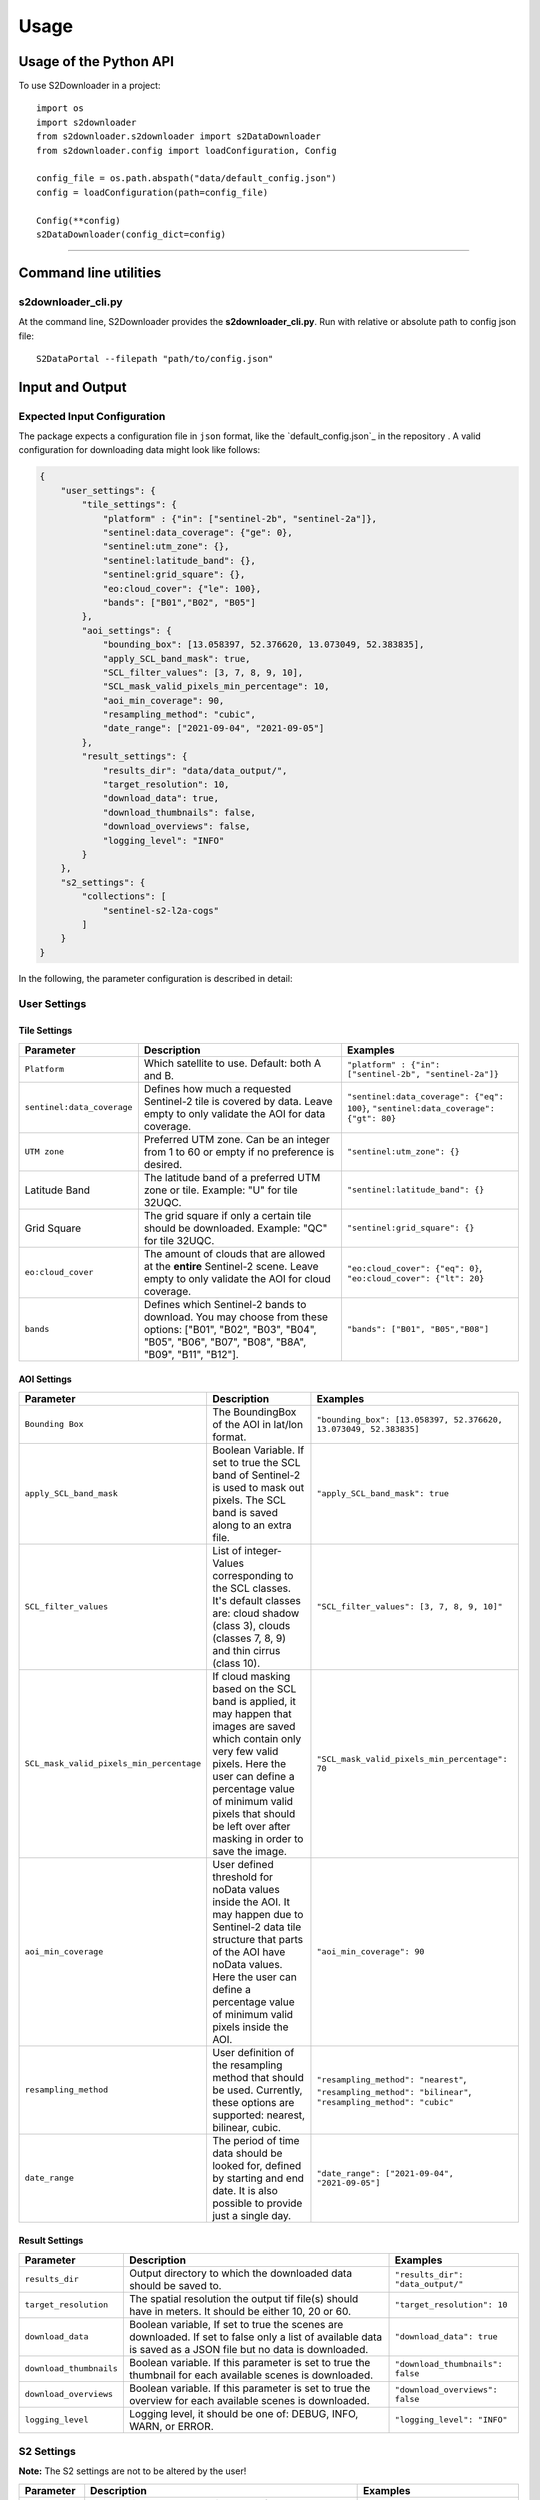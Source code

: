 .. _usage:

Usage
=====

Usage of the Python API
***********************

To use S2Downloader in a project::

    import os
    import s2downloader
    from s2downloader.s2downloader import s2DataDownloader
    from s2downloader.config import loadConfiguration, Config

    config_file = os.path.abspath("data/default_config.json")
    config = loadConfiguration(path=config_file)

    Config(**config)
    s2DataDownloader(config_dict=config)
----

Command line utilities
**********************

s2downloader_cli.py
-------------------

At the command line, S2Downloader provides the **s2downloader_cli.py**. Run with relative or absolute path to config json file:
::

    S2DataPortal --filepath "path/to/config.json"


Input and Output
****************


Expected Input Configuration
----------------------------

The package expects a configuration file in ``json`` format, like the `default_config.json`_ in the repository . A valid configuration for downloading data might look like follows:

.. code-block:: json

    {
        "user_settings": {
            "tile_settings": {
                "platform" : {"in": ["sentinel-2b", "sentinel-2a"]},
                "sentinel:data_coverage": {"ge": 0},
                "sentinel:utm_zone": {},
                "sentinel:latitude_band": {},
                "sentinel:grid_square": {},
                "eo:cloud_cover": {"le": 100},
                "bands": ["B01","B02", "B05"]
            },
            "aoi_settings": {
                "bounding_box": [13.058397, 52.376620, 13.073049, 52.383835],
                "apply_SCL_band_mask": true,
                "SCL_filter_values": [3, 7, 8, 9, 10],
                "SCL_mask_valid_pixels_min_percentage": 10,
                "aoi_min_coverage": 90,
                "resampling_method": "cubic",
                "date_range": ["2021-09-04", "2021-09-05"]
            },
            "result_settings": {
                "results_dir": "data/data_output/",
                "target_resolution": 10,
                "download_data": true,
                "download_thumbnails": false,
                "download_overviews": false,
                "logging_level": "INFO"
            }
        },
        "s2_settings": {
            "collections": [
                "sentinel-s2-l2a-cogs"
            ]
        }
    }


In the following, the parameter configuration is described in detail:

User Settings
-------------

Tile Settings
#############

.. list-table::
    :header-rows: 1
    :class: tight-table

    * - Parameter
      - Description
      - Examples
    * - ``Platform``
      - Which satellite to use. Default: both A and B.
      - ``"platform" : {"in": ["sentinel-2b", "sentinel-2a"]}``
    * - ``sentinel:data_coverage``
      - Defines how much a requested Sentinel-2 tile is covered by data. Leave empty to only validate the AOI for data coverage.
      - ``"sentinel:data_coverage": {"eq": 100}``, ``"sentinel:data_coverage": {"gt": 80}``
    * - ``UTM zone``
      - Preferred UTM zone. Can be an integer from 1 to 60 or empty if no preference is desired.
      - ``"sentinel:utm_zone": {}``
    * - Latitude Band
      - The latitude band of a preferred UTM zone or tile. Example: "U" for tile 32UQC.
      - ``"sentinel:latitude_band": {}``
    * - Grid Square
      - The grid square if only a certain tile should be downloaded. Example: "QC" for tile 32UQC.
      - ``"sentinel:grid_square": {}``
    * - ``eo:cloud_cover``
      - The amount of clouds that are allowed at the **entire** Sentinel-2 scene. Leave empty to only validate the AOI for cloud coverage.
      - ``"eo:cloud_cover": {"eq": 0}``, ``"eo:cloud_cover": {"lt": 20}``
    * - ``bands``
      - Defines which Sentinel-2 bands to download. You may choose from these options: ["B01", "B02", "B03", "B04", "B05", "B06", "B07", "B08", "B8A", "B09", "B11", "B12"].
      - ``"bands": ["B01", "B05","B08"]``


AOI Settings
############

.. list-table::
    :header-rows: 1
    :class: tight-table

    * - Parameter
      - Description
      - Examples
    * - ``Bounding Box``
      - The BoundingBox of the AOI in lat/lon format.
      - ``"bounding_box": [13.058397, 52.376620, 13.073049, 52.383835]``
    * - ``apply_SCL_band_mask``
      - Boolean Variable. If set to true the SCL band of Sentinel-2 is used to mask out pixels. The SCL band is saved along to an extra file.
      - ``"apply_SCL_band_mask": true``
    * - ``SCL_filter_values``
      - List of integer-Values corresponding to the SCL classes. It's default classes are: cloud shadow (class 3), clouds (classes 7, 8, 9) and thin cirrus (class 10).
      - ``"SCL_filter_values": [3, 7, 8, 9, 10]"``
    * - ``SCL_mask_valid_pixels_min_percentage``
      - If cloud masking based on the SCL band is applied, it may happen that images are saved which contain only very few valid pixels. Here the user can define a percentage value of minimum valid pixels that should be left over after masking in order to save the image.
      - ``"SCL_mask_valid_pixels_min_percentage": 70``
    * - ``aoi_min_coverage``
      - User defined threshold for noData values inside the AOI. It may happen due to Sentinel-2 data tile structure that parts of the AOI have noData values. Here the user can define a percentage value of minimum valid pixels inside the AOI.
      - ``"aoi_min_coverage": 90``
    * - ``resampling_method``
      - User definition of the resampling method that should be used. Currently, these options are supported: nearest, bilinear, cubic.
      - ``"resampling_method": "nearest"``, ``"resampling_method": "bilinear"``, ``"resampling_method": "cubic"``
    * - ``date_range``
      - The period of time data should be looked for, defined by starting and end date. It is also possible to provide just a single day.
      - ``"date_range": ["2021-09-04", "2021-09-05"]``

Result Settings
###############

.. list-table::
    :header-rows: 1
    :class: tight-table

    * - Parameter
      - Description
      - Examples
    * - ``results_dir``
      - Output directory to which the downloaded data should be saved to.
      - ``"results_dir": "data_output/"``
    * - ``target_resolution``
      - The spatial resolution the output tif file(s) should have in meters. It should be either 10, 20 or 60.
      - ``"target_resolution": 10``
    * - ``download_data``
      - Boolean variable, If set to true the scenes are downloaded. If set to false only a list of available data is saved as a JSON file but no data is downloaded.
      - ``"download_data": true``
    * - ``download_thumbnails``
      - Boolean variable. If this parameter is set to true the thumbnail for each available scenes is downloaded.
      - ``"download_thumbnails": false``
    * - ``download_overviews``
      - Boolean variable. If this parameter is set to true the overview for each available scenes is downloaded.
      - ``"download_overviews": false``
    * - ``logging_level``
      - Logging level, it should be one of: DEBUG, INFO, WARN, or ERROR.
      - ``"logging_level": "INFO"``


S2 Settings
-----------

**Note:** The S2 settings are not to be altered by the user!

.. list-table::
    :header-rows: 1
    :class: tight-table

    * - Parameter
      - Description
      - Examples
    * - ``collections``
      - The Sentinel-2 preprocessing level of data to be downloaded. Currently only the S2 L2A download is tested.
      - ``"collections": ["sentinel-s2-l2a-cogs"]``

Expected Output
---------------

The following files are saved within the defined output folder:

.. code-block::

  - <date_sensor_band>.tif
  - <date_sensor>_SCL.tif
  - <sensor_tile_date>_0_L2A_L2A_PVI.tif
  - <sensor_tile_date>_0_L2A_preview.jpg
  - s2DataDownloader.log
  - scenes_info_<daterange>.json

**date_sensor_band.tif**
The tif file of each band. Example: 20210905_S2B_B01.tif for date 2021-09-05, sensor B and band 1.

**date_sensor_SCL.tif**
The tif file for the scl band of the according date. Example: 20210905_S2B_SCL.tif

**sensor_tile_date_0_L2A_L2A_PVI.tif**
If "download_overviews" is set to true this file contains the overview per sensor, tile and date. Example: S2B_33UUU_20210908_0_L2A_L2A_PVI.tif

**sensor_tile_date_0_L2A_preview.jpg**
If "download_thumbnails" is set to true this file contains the thumbnail per sensor, tile and date. Example: S2B_33UUU_20210908_0_L2A_preview.jpg

**s2DataDownloader.log**
The log file containing all logs. The logging level can be set in the result settings in the config.json.

**scenes_info_daterange.json**
The information about the scenes for a certain date range. Example: scenes_info_2021-09-04_2021-09-05.json.

.. code-block:: json

    {
        "20210905": {
            "item_ids": [
                {
                    "id": "S2B_33UUU_20210905_0_L2A"
                }
            ],
            "nonzero_pixels": 100.0,
            "valid_pixels": 100.0,
            "data_available": true,
            "error_info": ""
        }
    }

For each date the following information is saved:

**item_ids:** The items (scenes) found at aws for that date.

**nonzero_pixels:** Percentage of pixels with non zero values.

**valid_pixels:** Percentage of pixels with valid data.

**data_available:** If false no data for this date was found.

**error_info:** If any error occurred during the download the error message will be saved here.

